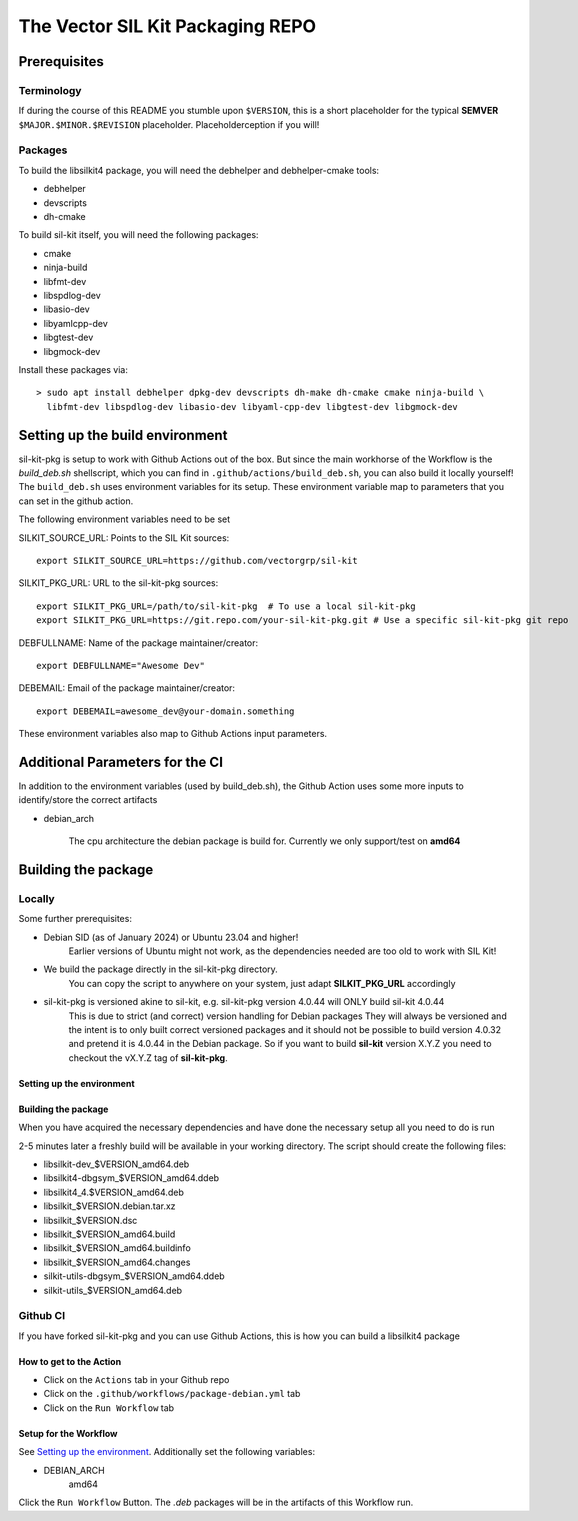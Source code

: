 **********************************
The Vector SIL Kit Packaging REPO
**********************************

Prerequisites
==============

Terminology
----------------
If during the course of this README you stumble upon ``$VERSION``, this is a short placeholder for the
typical **SEMVER** ``$MAJOR.$MINOR.$REVISION`` placeholder. Placeholderception if you will!

Packages
---------
To build the libsilkit4 package, you will need the debhelper and debhelper-cmake tools:

* debhelper
* devscripts
* dh-cmake

To build sil-kit itself, you will need the following packages:

* cmake
* ninja-build
* libfmt-dev
* libspdlog-dev
* libasio-dev
* libyamlcpp-dev
* libgtest-dev
* libgmock-dev

Install these packages via::

    > sudo apt install debhelper dpkg-dev devscripts dh-make dh-cmake cmake ninja-build \
      libfmt-dev libspdlog-dev libasio-dev libyaml-cpp-dev libgtest-dev libgmock-dev

Setting up the build environment
================================

sil-kit-pkg is setup to work with Github Actions out of the box. But since the main workhorse of the Workflow is the `build_deb.sh` shellscript, which you can find in ``.github/actions/build_deb.sh``, you can also build it locally yourself!
The ``build_deb.sh`` uses environment variables for its setup. These environment variable map to parameters that you can set in the github action.

The following environment variables need to be set

SILKIT_SOURCE_URL: Points to the SIL Kit sources::

    export SILKIT_SOURCE_URL=https://github.com/vectorgrp/sil-kit

SILKIT_PKG_URL: URL to the sil-kit-pkg sources::

    export SILKIT_PKG_URL=/path/to/sil-kit-pkg  # To use a local sil-kit-pkg
    export SILKIT_PKG_URL=https://git.repo.com/your-sil-kit-pkg.git # Use a specific sil-kit-pkg git repo

DEBFULLNAME: Name of the package maintainer/creator::

    export DEBFULLNAME="Awesome Dev"

DEBEMAIL: Email of the package maintainer/creator::

    export DEBEMAIL=awesome_dev@your-domain.something

These environment variables also map to Github Actions input parameters.

Additional Parameters for the CI
================================

In addition to the environment variables (used by build_deb.sh), the Github Action uses some more inputs to identify/store the correct artifacts

* debian_arch

    The cpu architecture the debian package is build for. Currently we only support/test on **amd64**

Building the package
====================

Locally
-------

Some further prerequisites:

* Debian SID (as of January 2024) or Ubuntu 23.04 and higher!
    Earlier versions of Ubuntu might not work, as the dependencies needed are too old to work with SIL Kit!
* We build the package directly in the sil-kit-pkg directory.
    You can copy the script to anywhere on your system, just adapt **SILKIT_PKG_URL** accordingly
* sil-kit-pkg is versioned akine to sil-kit, e.g. sil-kit-pkg version 4.0.44 will ONLY build sil-kit 4.0.44
    This is due to strict (and correct) version handling for Debian packages
    They will always be versioned and the intent is to only built correct versioned packages and it should not be possible to build version 4.0.32 and pretend it is 4.0.44 in the Debian package.
    So if you want to build **sil-kit** version X.Y.Z you need to checkout the vX.Y.Z tag of **sil-kit-pkg**.

Setting up the environment
**************************

.. code-block:: shell
    cd /path/to/sil-kit-pkg
    export SILKIT_SOURCE_URL=https://github.com/vectorgrp/sil-kit.git # The original SIL Kit repo
    export SILKIT_PKG_URL=. # The directory where our **debian** directory lives
    export DEBFULLNAME="awesome.dev@some-mail-provider.com

Building the package
********************
When you have acquired the necessary dependencies and have done the necessary setup all you need to do is run

.. code-block:: shell
    ./.github/actions/build_deb.sh

2-5 minutes later a freshly build  will be available in your working directory.
The script should create the following files:

* libsilkit-dev_$VERSION_amd64.deb
* libsilkit4-dbgsym_$VERSION_amd64.ddeb
* libsilkit4_4.$VERSION_amd64.deb
* libsilkit_$VERSION.debian.tar.xz
* libsilkit_$VERSION.dsc
* libsilkit_$VERSION_amd64.build
* libsilkit_$VERSION_amd64.buildinfo
* libsilkit_$VERSION_amd64.changes
* silkit-utils-dbgsym_$VERSION_amd64.ddeb
* silkit-utils_$VERSION_amd64.deb


Github CI
---------

If you have forked sil-kit-pkg and you can use Github Actions, this is how you can build a libsilkit4 package

How to get to the Action
************************

* Click on the ``Actions`` tab in your Github repo
* Click on the ``.github/workflows/package-debian.yml`` tab
* Click on the ``Run Workflow`` tab

Setup for the Workflow
**********************

See `Setting up the environment`_. Additionally set the following variables:

* DEBIAN_ARCH
    amd64

Click the ``Run Workflow`` Button. The `.deb` packages will be in the artifacts of this Workflow run.
